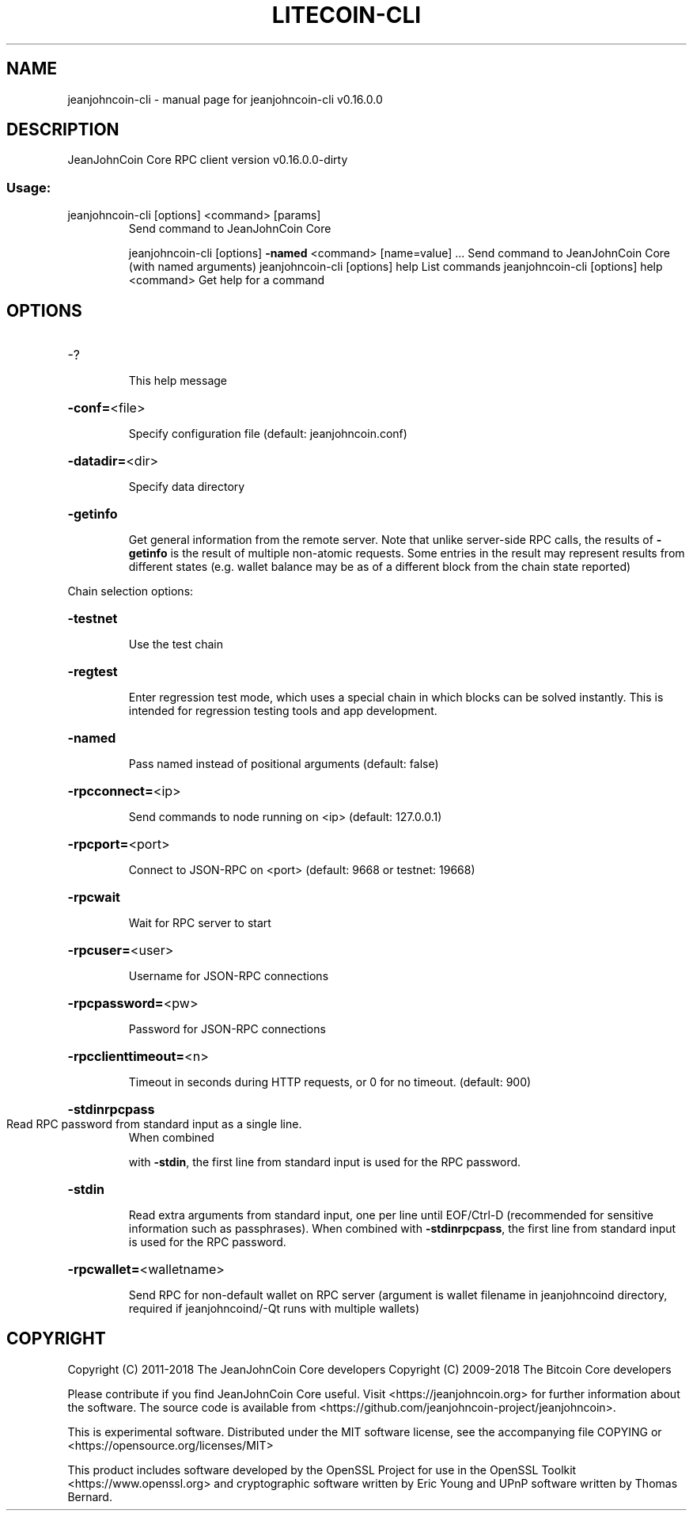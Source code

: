 .\" DO NOT MODIFY THIS FILE!  It was generated by help2man 1.47.3.
.TH LITECOIN-CLI "1" "March 2018" "jeanjohncoin-cli v0.16.0.0" "User Commands"
.SH NAME
jeanjohncoin-cli \- manual page for jeanjohncoin-cli v0.16.0.0
.SH DESCRIPTION
JeanJohnCoin Core RPC client version v0.16.0.0\-dirty
.SS "Usage:"
.TP
jeanjohncoin\-cli [options] <command> [params]
Send command to JeanJohnCoin Core
.IP
jeanjohncoin\-cli [options] \fB\-named\fR <command> [name=value] ... Send command to JeanJohnCoin Core (with named arguments)
jeanjohncoin\-cli [options] help                List commands
jeanjohncoin\-cli [options] help <command>      Get help for a command
.SH OPTIONS
.HP
\-?
.IP
This help message
.HP
\fB\-conf=\fR<file>
.IP
Specify configuration file (default: jeanjohncoin.conf)
.HP
\fB\-datadir=\fR<dir>
.IP
Specify data directory
.HP
\fB\-getinfo\fR
.IP
Get general information from the remote server. Note that unlike
server\-side RPC calls, the results of \fB\-getinfo\fR is the result of
multiple non\-atomic requests. Some entries in the result may
represent results from different states (e.g. wallet balance may
be as of a different block from the chain state reported)
.PP
Chain selection options:
.HP
\fB\-testnet\fR
.IP
Use the test chain
.HP
\fB\-regtest\fR
.IP
Enter regression test mode, which uses a special chain in which blocks
can be solved instantly. This is intended for regression testing
tools and app development.
.HP
\fB\-named\fR
.IP
Pass named instead of positional arguments (default: false)
.HP
\fB\-rpcconnect=\fR<ip>
.IP
Send commands to node running on <ip> (default: 127.0.0.1)
.HP
\fB\-rpcport=\fR<port>
.IP
Connect to JSON\-RPC on <port> (default: 9668 or testnet: 19668)
.HP
\fB\-rpcwait\fR
.IP
Wait for RPC server to start
.HP
\fB\-rpcuser=\fR<user>
.IP
Username for JSON\-RPC connections
.HP
\fB\-rpcpassword=\fR<pw>
.IP
Password for JSON\-RPC connections
.HP
\fB\-rpcclienttimeout=\fR<n>
.IP
Timeout in seconds during HTTP requests, or 0 for no timeout. (default:
900)
.HP
\fB\-stdinrpcpass\fR
.TP
Read RPC password from standard input as a single line.
When combined
.IP
with \fB\-stdin\fR, the first line from standard input is used for the
RPC password.
.HP
\fB\-stdin\fR
.IP
Read extra arguments from standard input, one per line until EOF/Ctrl\-D
(recommended for sensitive information such as passphrases).
When combined with \fB\-stdinrpcpass\fR, the first line from standard
input is used for the RPC password.
.HP
\fB\-rpcwallet=\fR<walletname>
.IP
Send RPC for non\-default wallet on RPC server (argument is wallet
filename in jeanjohncoind directory, required if jeanjohncoind/\-Qt runs
with multiple wallets)
.SH COPYRIGHT
Copyright (C) 2011-2018 The JeanJohnCoin Core developers
Copyright (C) 2009-2018 The Bitcoin Core developers

Please contribute if you find JeanJohnCoin Core useful. Visit
<https://jeanjohncoin.org> for further information about the software.
The source code is available from
<https://github.com/jeanjohncoin-project/jeanjohncoin>.

This is experimental software.
Distributed under the MIT software license, see the accompanying file COPYING
or <https://opensource.org/licenses/MIT>

This product includes software developed by the OpenSSL Project for use in the
OpenSSL Toolkit <https://www.openssl.org> and cryptographic software written by
Eric Young and UPnP software written by Thomas Bernard.

